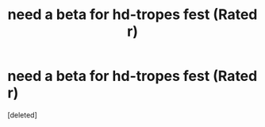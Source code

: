 #+TITLE: need a beta for hd-tropes fest (Rated r)

* need a beta for hd-tropes fest (Rated r)
:PROPERTIES:
:Score: 1
:DateUnix: 1468797086.0
:DateShort: 2016-Jul-18
:FlairText: Request
:END:
[deleted]

